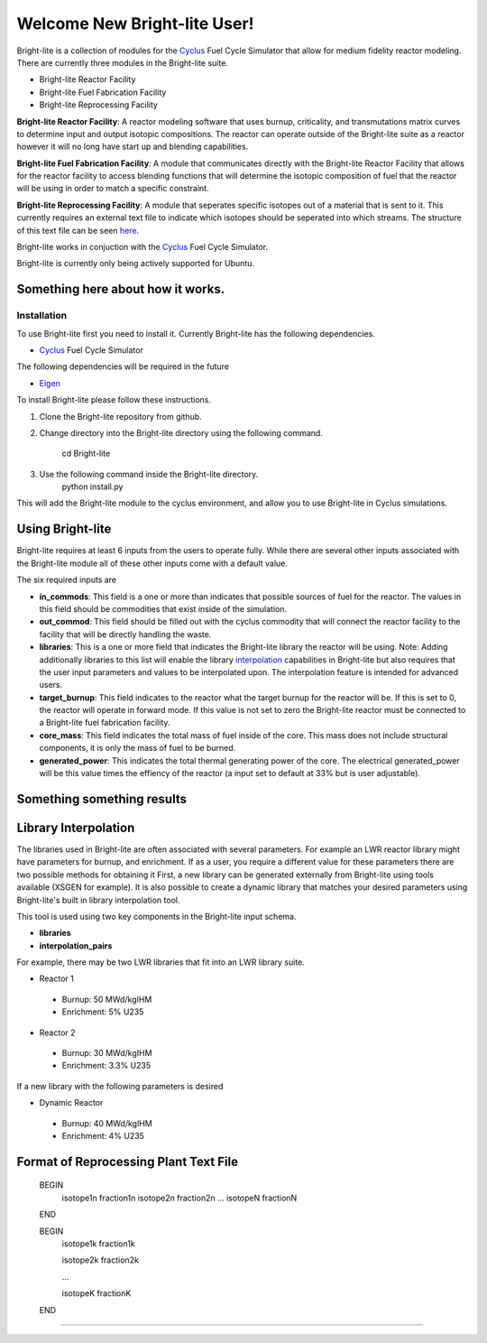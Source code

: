 .. _Cyclus: http://www.fuelcycle.org/
.. _Eigen: http://eigen.tuxfamily.org/index.php?title=Main_Page

Welcome New Bright-lite User!
=============================
Bright-lite is a collection of modules for the Cyclus_ Fuel Cycle Simulator 
that allow for medium fidelity reactor modeling. There are currently 
three modules in the Bright-lite suite. 

- Bright-lite Reactor Facility
- Bright-lite Fuel Fabrication Facility
- Bright-lite Reprocessing Facility

**Bright-lite Reactor Facility**: A reactor modeling software that uses burnup, criticality, and 
transmutations matrix curves to determine input and output isotopic compositions. The reactor
can operate outside of the Bright-lite suite as a reactor however it will no long have start
up and blending capabilities. 

**Bright-lite Fuel Fabrication Facility**: A module that communicates directly with the Bright-lite
Reactor Facility that allows for the reactor facility to access blending functions that will 
determine the isotopic composition of fuel that the reactor will be using in order to match a
specific constraint. 

**Bright-lite Reprocessing Facility**: A module that seperates specific isotopes out of a material
that is sent to it. This currently requires an external text file to indicate which isotopes
should be seperated into which streams. The structure of this text file can be seen here_.

Bright-lite works in conjuction with the Cyclus_ Fuel Cycle Simulator. 

Bright-lite is currently only being actively supported for Ubuntu.

------------
Something here about how it works.
------------

Installation
------------
To use Bright-lite first you need to install it. Currently Bright-lite has
the following dependencies. 

- Cyclus_ Fuel Cycle Simulator

The following dependencies will be required in the future

- Eigen_

To install Bright-lite please follow these instructions.

1) Clone the Bright-lite repository from github.
2) Change directory into the Bright-lite directory using the following
   command. 
    cd Bright-lite
   	
3) Use the following command inside the Bright-lite directory.
    python install.py
   	
This will add the Bright-lite module to the cyclus environment, and allow
you to use Bright-lite in Cyclus simulations. 

------------
Using Bright-lite
------------
Bright-lite requires at least 6 inputs from the users to operate fully. While
there are several other inputs associated with the Bright-lite module all of 
these other inputs come with a default value. 

The six required inputs are

- **in_commods**: This field is a one or more than indicates that possible sources of 
  fuel for the reactor. The values in this field should be commodities that exist 
  inside of the simulation.  
- **out_commod**: This field should be filled out with the cyclus commodity that will
  connect the reactor facility to the facility that will be directly handling the 
  waste.
- **libraries**: This is a one or more field that indicates the Bright-lite library 
  the reactor will be using. Note: Adding additionally libraries to this list
  will enable the library interpolation_ capabilities in Bright-lite but also
  requires that the user input parameters and values to be interpolated upon. The
  interpolation feature is intended for advanced users. 
- **target_burnup**: This field indicates to the reactor what the target burnup for the 
  reactor will be. If this is set to 0, the reactor will operate in forward mode. If 
  this value is not set to zero the Bright-lite reactor must be connected to a
  Bright-lite fuel fabrication facility.
- **core_mass**: This field indicates the total mass of fuel inside of the core. This mass
  does not include structural components, it is only the mass of fuel to be burned.
- **generated_power**: This indicates the total thermal generating power of the core. 
  The electrical generated_power will be this value times the effiency of the reactor
  (a input set to default at 33% but is user adjustable).
  
------------
Something something results
------------

------------
Library Interpolation
------------
.. _interpolation:

The libraries used in Bright-lite are often associated with several parameters. For example
an LWR reactor library might have parameters for burnup, and enrichment. If as a user, you
require a different value for these parameters there are two possible methods for obtaining it
First, a new library can be generated externally from Bright-lite using tools available (XSGEN
for example). It is also possible to create a dynamic library that matches your desired parameters
using Bright-lite's built in library interpolation tool.

This tool is used using two key components in the Bright-lite input schema.

- **libraries** 
- **interpolation_pairs**

For example, there may be two LWR libraries that fit into an LWR library suite. 

- Reactor 1
 - Burnup: 50 MWd/kgIHM
 - Enrichment: 5% U235
- Reactor 2
 - Burnup: 30 MWd/kgIHM
 - Enrichment: 3.3% U235
 
If a new library with the following parameters is desired

- Dynamic Reactor
 - Burnup: 40 MWd/kgIHM
 - Enrichment: 4% U235


------------
Format of Reprocessing Plant Text File
------------
.. _here:
 
	BEGIN
	 isotope1n fraction1n
	 isotope2n fraction2n
	 ...
	 isotopeN fractionN
	END
	
	BEGIN
	 isotope1k fraction1k
	 
	 isotope2k fraction2k
	 
	 ...
	 
	 isotopeK fractionK
	 
	END

------------

